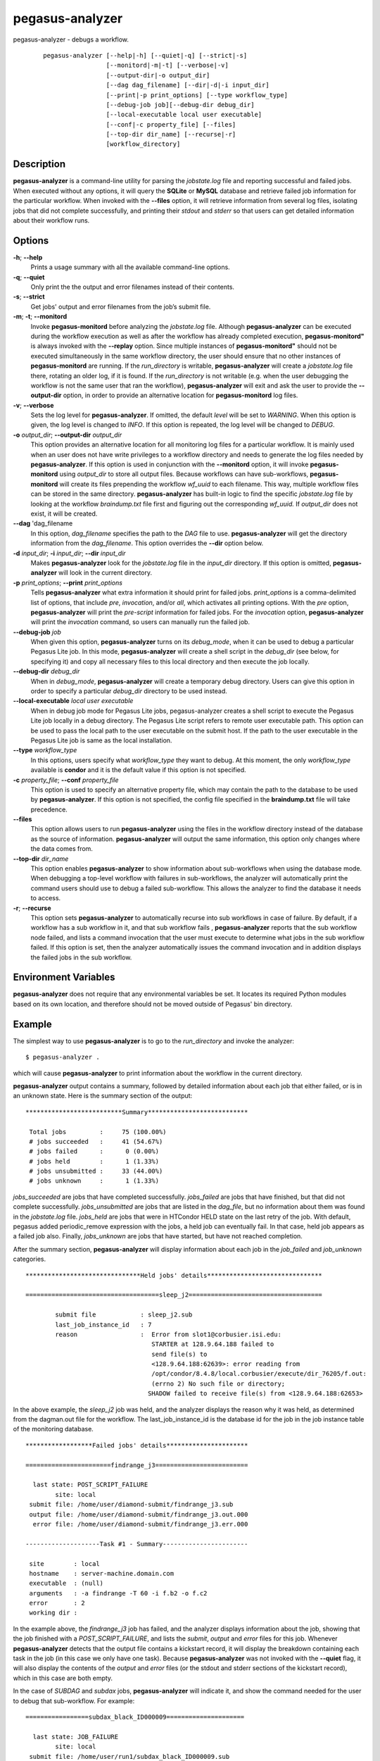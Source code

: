 ================
pegasus-analyzer
================

pegasus-analyzer - debugs a workflow.
   ::

      pegasus-analyzer [--help|-h] [--quiet|-q] [--strict|-s]
                       [--monitord|-m|-t] [--verbose|-v]
                       [--output-dir|-o output_dir]
                       [--dag dag_filename] [--dir|-d|-i input_dir]
                       [--print|-p print_options] [--type workflow_type]
                       [--debug-job job][--debug-dir debug_dir]
                       [--local-executable local user executable]
                       [--conf|-c property_file] [--files]
                       [--top-dir dir_name] [--recurse|-r]
                       [workflow_directory]



Description
===========

**pegasus-analyzer** is a command-line utility for parsing the
*jobstate.log* file and reporting successful and failed jobs. When
executed without any options, it will query the **SQLite** or **MySQL**
database and retrieve failed job information for the particular
workflow. When invoked with the **--files** option, it will retrieve
information from several log files, isolating jobs that did not complete
successfully, and printing their *stdout* and *stderr* so that users can
get detailed information about their workflow runs.



Options
=======

**-h**; \ **--help**
   Prints a usage summary with all the available command-line options.

**-q**; \ **--quiet**
   Only print the the output and error filenames instead of their
   contents.

**-s**; \ **--strict**
   Get jobs' output and error filenames from the job’s submit file.

**-m**; \ **-t**; \ **--monitord**
   Invoke **pegasus-monitord** before analyzing the *jobstate.log* file.
   Although **pegasus-analyzer** can be executed during the workflow
   execution as well as after the workflow has already completed
   execution, **pegasus-monitord"** is always invoked with the
   **--replay** option. Since multiple instances of
   **pegasus-monitord"** should not be executed simultaneously in the
   same workflow directory, the user should ensure that no other
   instances of **pegasus-monitord** are running. If the *run_directory*
   is writable, **pegasus-analyzer** will create a *jobstate.log* file
   there, rotating an older log, if it is found. If the *run_directory*
   is not writable (e.g. when the user debugging the workflow is not the
   same user that ran the workflow), **pegasus-analyzer** will exit and
   ask the user to provide the **--output-dir** option, in order to
   provide an alternative location for **pegasus-monitord** log files.

**-v**; \ **--verbose**
   Sets the log level for **pegasus-analyzer**. If omitted, the default
   *level* will be set to *WARNING*. When this option is given, the log
   level is changed to *INFO*. If this option is repeated, the log level
   will be changed to *DEBUG*.

**-o** *output_dir*; \ **--output-dir** *output_dir*
   This option provides an alternative location for all monitoring log
   files for a particular workflow. It is mainly used when an user does
   not have write privileges to a workflow directory and needs to
   generate the log files needed by **pegasus-analyzer**. If this option
   is used in conjunction with the **--monitord** option, it will invoke
   **pegasus-monitord** using *output_dir* to store all output files.
   Because workflows can have sub-workflows, **pegasus-monitord** will
   create its files prepending the workflow *wf_uuid* to each filename.
   This way, multiple workflow files can be stored in the same
   directory. **pegasus-analyzer** has built-in logic to find the
   specific *jobstate.log* file by looking at the workflow
   *braindump.txt* file first and figuring out the corresponding
   *wf_uuid.* If *output_dir* does not exist, it will be created.

**--dag** 'dag_filename
   In this option, *dag_filename* specifies the path to the *DAG* file
   to use. **pegasus-analyzer** will get the directory information from
   the *dag_filename*. This option overrides the **--dir** option below.

**-d** *input_dir*; \ **-i** *input_dir*; \ **--dir** *input_dir*
   Makes **pegasus-analyzer** look for the *jobstate.log* file in the
   *input_dir* directory. If this option is omitted,
   **pegasus-analyzer** will look in the current directory.

**-p** *print_options*; \ **--print** *print_options*
   Tells **pegasus-analyzer** what extra information it should print for
   failed jobs. *print_options* is a comma-delimited list of options,
   that include *pre*, *invocation*, and/or *all*, which activates all
   printing options. With the *pre* option, **pegasus-analyzer** will
   print the *pre-script* information for failed jobs. For the
   *invocation* option, **pegasus-analyzer** will print the *invocation*
   command, so users can manually run the failed job.

**--debug-job** *job*
   When given this option, **pegasus-analyzer** turns on its
   *debug_mode*, when it can be used to debug a particular Pegasus Lite
   job. In this mode, **pegasus-analyzer** will create a shell script in
   the *debug_dir* (see below, for specifying it) and copy all necessary
   files to this local directory and then execute the job locally.

**--debug-dir** *debug_dir*
   When in *debug_mode*, **pegasus-analyzer** will create a temporary
   debug directory. Users can give this option in order to specify a
   particular *debug_dir* directory to be used instead.

**--local-executable** *local user executable*
   When in debug job mode for Pegasus Lite jobs, pegasus-analyzer
   creates a shell script to execute the Pegasus Lite job locally in a
   debug directory. The Pegasus Lite script refers to remote user
   executable path. This option can be used to pass the local path to
   the user executable on the submit host. If the path to the user
   executable in the Pegasus Lite job is same as the local installation.

**--type** *workflow_type*
   In this options, users specify what *workflow_type* they want to
   debug. At this moment, the only *workflow_type* available is
   **condor** and it is the default value if this option is not
   specified.

**-c** *property_file*; \ **--conf** *property_file*
   This option is used to specify an alternative property file, which
   may contain the path to the database to be used by
   **pegasus-analyzer**. If this option is not specified, the config
   file specified in the **braindump.txt** file will take precedence.

**--files**
   This option allows users to run **pegasus-analyzer** using the files
   in the workflow directory instead of the database as the source of
   information. **pegasus-analyzer** will output the same information,
   this option only changes where the data comes from.

**--top-dir** *dir_name*
   This option enables **pegasus-analyzer** to show information about
   sub-workflows when using the database mode. When debugging a
   top-level workflow with failures in sub-workflows, the analyzer will
   automatically print the command users should use to debug a failed
   sub-workflow. This allows the analyzer to find the database it needs
   to access.

**-r**; \ **--recurse**
   This option sets **pegasus-analyzer** to automatically recurse into
   sub workflows in case of failure. By default, if a workflow has a sub
   workflow in it, and that sub workflow fails , **pegasus-analyzer**
   reports that the sub workflow node failed, and lists a command
   invocation that the user must execute to determine what jobs in the
   sub workflow failed. If this option is set, then the analyzer
   automatically issues the command invocation and in addition displays
   the failed jobs in the sub workflow.



Environment Variables
=====================

**pegasus-analyzer** does not require that any environmental variables
be set. It locates its required Python modules based on its own
location, and therefore should not be moved outside of Pegasus' bin
directory.



Example
=======

The simplest way to use **pegasus-analyzer** is to go to the
*run_directory* and invoke the analyzer:

::

   $ pegasus-analyzer .

which will cause **pegasus-analyzer** to print information about the
workflow in the current directory.

**pegasus-analyzer** output contains a summary, followed by detailed
information about each job that either failed, or is in an unknown
state. Here is the summary section of the output:

::

   **************************Summary***************************

    Total jobs         :     75 (100.00%)
    # jobs succeeded   :     41 (54.67%)
    # jobs failed      :      0 (0.00%)
    # jobs held        :      1 (1.33%)
    # jobs unsubmitted :     33 (44.00%)
    # jobs unknown     :      1 (1.33%)

*jobs_succeeded* are jobs that have completed successfully.
*jobs_failed* are jobs that have finished, but that did not complete
successfully. *jobs_unsubmitted* are jobs that are listed in the
*dag_file*, but no information about them was found in the
*jobstate.log* file. *jobs_held* are jobs that were in HTCondor HELD
state on the last retry of the job. With default, pegasus added
periodic_remove expression with the jobs, a held job can eventually
fail. In that case, held job appears as a failed job also. Finally,
*jobs_unknown* are jobs that have started, but have not reached
completion.

After the summary section, **pegasus-analyzer** will display information
about each job in the *job_failed* and *job_unknown* categories.

::

   *******************************Held jobs' details*******************************

   ====================================sleep_j2====================================

           submit file            : sleep_j2.sub
           last_job_instance_id   : 7
           reason                 :  Error from slot1@corbusier.isi.edu:
                                     STARTER at 128.9.64.188 failed to
                                     send file(s) to
                                     <128.9.64.188:62639>: error reading from
                                     /opt/condor/8.4.8/local.corbusier/execute/dir_76205/f.out:
                                     (errno 2) No such file or directory;
                                    SHADOW failed to receive file(s) from <128.9.64.188:62653>

In the above example, the *sleep_j2* job was held, and the analyzer
displays the reason why it was held, as determined from the dagman.out
file for the workflow. The last_job_instance_id is the database id for
the job in the job instance table of the monitoring database.

::

   ******************Failed jobs' details**********************

   =======================findrange_j3=========================

     last state: POST_SCRIPT_FAILURE
           site: local
    submit file: /home/user/diamond-submit/findrange_j3.sub
    output file: /home/user/diamond-submit/findrange_j3.out.000
     error file: /home/user/diamond-submit/findrange_j3.err.000

   --------------------Task #1 - Summary-----------------------

    site        : local
    hostname    : server-machine.domain.com
    executable  : (null)
    arguments   : -a findrange -T 60 -i f.b2 -o f.c2
    error       : 2
    working dir :

In the example above, the *findrange_j3* job has failed, and the
analyzer displays information about the job, showing that the job
finished with a *POST_SCRIPT_FAILURE*, and lists the *submit*, *output*
and *error* files for this job. Whenever **pegasus-analyzer** detects
that the output file contains a kickstart record, it will display the
breakdown containing each task in the job (in this case we only have one
task). Because **pegasus-analyzer** was not invoked with the **--quiet**
flag, it will also display the contents of the *output* and *error*
files (or the stdout and stderr sections of the kickstart record), which
in this case are both empty.

In the case of *SUBDAG* and *subdax* jobs, **pegasus-analyzer** will
indicate it, and show the command needed for the user to debug that
sub-workflow. For example:

::

   =================subdax_black_ID000009=====================

     last state: JOB_FAILURE
           site: local
    submit file: /home/user/run1/subdax_black_ID000009.sub
    output file: /home/user/run1/subdax_black_ID000009.out
     error file: /home/user/run1/subdax_black_ID000009.err
     This job contains sub workflows!
     Please run the command below for more information:
     pegasus-analyzer -d /home/user/run1/blackdiamond_ID000009.000

   -----------------subdax_black_ID000009.out-----------------

   Executing condor dagman ...

   -----------------subdax_black_ID000009.err-----------------

tells the user the *subdax_black_ID000009* sub-workflow failed, and that
it can be debugged by using the indicated **pegasus-analyzer** command.



See Also
========

pegasus-status(1), pegasus-monitord(1), pegasus-statistics(1).



Authors
=======

Fabio Silva ``<fabio at isi dot edu>``

Karan Vahi ``<vahi at isi dot edu>``

Pegasus Team http://pegasus.isi.edu
